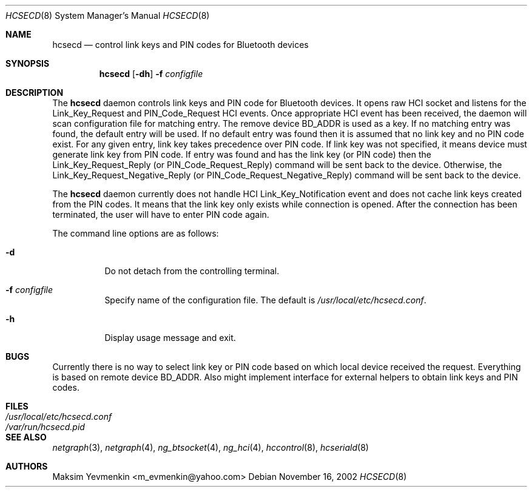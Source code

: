 .\" Copyright (c) 2001-2002 Maksim Yevmenkin <m_evmenkin@yahoo.com>
.\" All rights reserved.
.\"
.\" Redistribution and use in source and binary forms, with or without
.\" modification, are permitted provided that the following conditions
.\" are met:
.\" 1. Redistributions of source code must retain the above copyright
.\"    notice, this list of conditions and the following disclaimer.
.\" 2. Redistributions in binary form must reproduce the above copyright
.\"    notice, this list of conditions and the following disclaimer in the
.\"    documentation and/or other materials provided with the distribution.
.\"
.\" THIS SOFTWARE IS PROVIDED BY THE AUTHOR AND CONTRIBUTORS ``AS IS'' AND
.\" ANY EXPRESS OR IMPLIED WARRANTIES, INCLUDING, BUT NOT LIMITED TO, THE
.\" IMPLIED WARRANTIES OF MERCHANTABILITY AND FITNESS FOR A PARTICULAR PURPOSE
.\" ARE DISCLAIMED. IN NO EVENT SHALL THE AUTHOR OR CONTRIBUTORS BE LIABLE
.\" FOR ANY DIRECT, INDIRECT, INCIDENTAL, SPECIAL, EXEMPLARY, OR CONSEQUENTIAL
.\" DAMAGES (INCLUDING, BUT NOT LIMITED TO, PROCUREMENT OF SUBSTITUTE GOODS
.\" OR SERVICES; LOSS OF USE, DATA, OR PROFITS; OR BUSINESS INTERRUPTION)
.\" HOWEVER CAUSED AND ON ANY THEORY OF LIABILITY, WHETHER IN CONTRACT, STRICT
.\" LIABILITY, OR TORT (INCLUDING NEGLIGENCE OR OTHERWISE) ARISING IN ANY WAY
.\" OUT OF THE USE OF THIS SOFTWARE, EVEN IF ADVISED OF THE POSSIBILITY OF
.\" SUCH DAMAGE.
.\"
.\" $Id: hcsecd.8,v 1.3 2003/04/27 19:45:32 max Exp $
.\" $FreeBSD: src/usr.sbin/bluetooth/hcsecd/hcsecd.8,v 1.2 2003/05/20 21:01:21 ru Exp $
.\"
.Dd November 16, 2002
.Dt HCSECD 8
.Os
.Sh NAME
.Nm hcsecd
.Nd control link keys and PIN codes for Bluetooth devices
.Sh SYNOPSIS
.Nm
.Op Fl dh
.Fl f Ar configfile
.Sh DESCRIPTION
The
.Nm
daemon controls link keys and PIN code for Bluetooth devices.
It opens raw HCI socket and listens for the
.Dv Link_Key_Request
and
.Dv PIN_Code_Request
HCI events.
Once appropriate HCI event has been received, the daemon will
scan configuration file for matching entry.
The remove device BD_ADDR is used as a key.
If no matching entry was found, the default entry will be used.
If no default entry was found then it is assumed that no link key and no PIN code
exist.
For any given entry, link key takes precedence over PIN code.
If link key was not specified, it means device must generate link key from
PIN code.
If entry was found and has the link key (or PIN code) then the
.Dv Link_Key_Request_Reply
(or
.Dv PIN_Code_Request_Reply )
command will be sent back to the device.
Otherwise, the
.Dv Link_Key_Request_Negative_Reply
(or
.Dv PIN_Code_Request_Negative_Reply )
command will be sent back to the device.
.Pp
The
.Nm
daemon currently does not handle HCI
.Dv Link_Key_Notification
event and does not cache link keys created from the PIN codes.
It means that the link key only exists while connection is opened.
After the connection has been terminated, the user will have to enter PIN code
again.
.Pp
The command line options are as follows:
.Bl -tag -width indent
.It Fl d
Do not detach from the controlling terminal.
.It Fl f Ar configfile
Specify name of the configuration file.
The default is
.Pa /usr/local/etc/hcsecd.conf .
.It Fl h
Display usage message and exit.
.El
.Sh BUGS
Currently there is no way to select link key or PIN code based on which local
device received the request.
Everything is based on remote device BD_ADDR.
Also might implement interface for external helpers to obtain link keys and
PIN codes.
.Sh FILES
.Bl -tag -width ".Pa /usr/local/etc/hcsecd.conf" -compact
.It Pa /usr/local/etc/hcsecd.conf
.It Pa /var/run/hcsecd.pid
.El
.Sh SEE ALSO
.Xr netgraph 3 ,
.Xr netgraph 4 ,
.Xr ng_btsocket 4 ,
.Xr ng_hci 4 ,
.Xr hccontrol 8 ,
.Xr hcseriald 8
.Sh AUTHORS
.An Maksim Yevmenkin Aq m_evmenkin@yahoo.com
